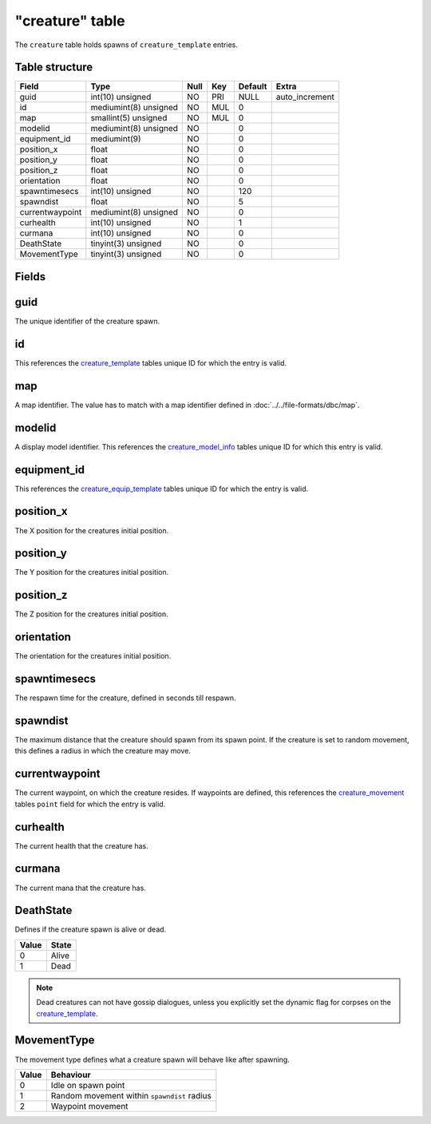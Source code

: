 .. _db-world-creature:

================
"creature" table
================

The ``creature`` table holds spawns of ``creature_template`` entries.

Table structure
---------------

+-------------------+-------------------------+--------+-------+-----------+-------------------+
| Field             | Type                    | Null   | Key   | Default   | Extra             |
+===================+=========================+========+=======+===========+===================+
| guid              | int(10) unsigned        | NO     | PRI   | NULL      | auto\_increment   |
+-------------------+-------------------------+--------+-------+-----------+-------------------+
| id                | mediumint(8) unsigned   | NO     | MUL   | 0         |                   |
+-------------------+-------------------------+--------+-------+-----------+-------------------+
| map               | smallint(5) unsigned    | NO     | MUL   | 0         |                   |
+-------------------+-------------------------+--------+-------+-----------+-------------------+
| modelid           | mediumint(8) unsigned   | NO     |       | 0         |                   |
+-------------------+-------------------------+--------+-------+-----------+-------------------+
| equipment\_id     | mediumint(9)            | NO     |       | 0         |                   |
+-------------------+-------------------------+--------+-------+-----------+-------------------+
| position\_x       | float                   | NO     |       | 0         |                   |
+-------------------+-------------------------+--------+-------+-----------+-------------------+
| position\_y       | float                   | NO     |       | 0         |                   |
+-------------------+-------------------------+--------+-------+-----------+-------------------+
| position\_z       | float                   | NO     |       | 0         |                   |
+-------------------+-------------------------+--------+-------+-----------+-------------------+
| orientation       | float                   | NO     |       | 0         |                   |
+-------------------+-------------------------+--------+-------+-----------+-------------------+
| spawntimesecs     | int(10) unsigned        | NO     |       | 120       |                   |
+-------------------+-------------------------+--------+-------+-----------+-------------------+
| spawndist         | float                   | NO     |       | 5         |                   |
+-------------------+-------------------------+--------+-------+-----------+-------------------+
| currentwaypoint   | mediumint(8) unsigned   | NO     |       | 0         |                   |
+-------------------+-------------------------+--------+-------+-----------+-------------------+
| curhealth         | int(10) unsigned        | NO     |       | 1         |                   |
+-------------------+-------------------------+--------+-------+-----------+-------------------+
| curmana           | int(10) unsigned        | NO     |       | 0         |                   |
+-------------------+-------------------------+--------+-------+-----------+-------------------+
| DeathState        | tinyint(3) unsigned     | NO     |       | 0         |                   |
+-------------------+-------------------------+--------+-------+-----------+-------------------+
| MovementType      | tinyint(3) unsigned     | NO     |       | 0         |                   |
+-------------------+-------------------------+--------+-------+-----------+-------------------+

Fields
------

guid
----

The unique identifier of the creature spawn.

id
--

This references the `creature\_template <creature_template>`__ tables
unique ID for which the entry is valid.

map
---

A map identifier. The value has to match with a map identifier defined
in :doc:`../../file-formats/dbc/map`.

modelid
-------

A display model identifier. This references the
`creature\_model\_info <creature_model_info>`__ tables unique ID for
which this entry is valid.

equipment\_id
-------------

This references the
`creature\_equip\_template <creature_equip_template>`__ tables unique ID
for which the entry is valid.

position\_x
-----------

The X position for the creatures initial position.

position\_y
-----------

The Y position for the creatures initial position.

position\_z
-----------

The Z position for the creatures initial position.

orientation
-----------

The orientation for the creatures initial position.

spawntimesecs
-------------

The respawn time for the creature, defined in seconds till respawn.

spawndist
---------

The maximum distance that the creature should spawn from its spawn
point. If the creature is set to random movement, this defines a radius
in which the creature may move.

currentwaypoint
---------------

The current waypoint, on which the creature resides. If waypoints are
defined, this references the `creature\_movement <creature_movement>`__
tables ``point`` field for which the entry is valid.

curhealth
---------

The current health that the creature has.

curmana
-------

The current mana that the creature has.

DeathState
----------

Defines if the creature spawn is alive or dead.

+---------+---------+
| Value   | State   |
+=========+=========+
| 0       | Alive   |
+---------+---------+
| 1       | Dead    |
+---------+---------+

.. note::

    Dead creatures can not have gossip dialogues, unless you
    explicitly set the dynamic flag for corpses on the
    `creature\_template <creature_template>`__.

MovementType
------------

The movement type defines what a creature spawn will behave like after
spawning.

+---------+-----------------------------------------------+
| Value   | Behaviour                                     |
+=========+===============================================+
| 0       | Idle on spawn point                           |
+---------+-----------------------------------------------+
| 1       | Random movement within ``spawndist`` radius   |
+---------+-----------------------------------------------+
| 2       | Waypoint movement                             |
+---------+-----------------------------------------------+

